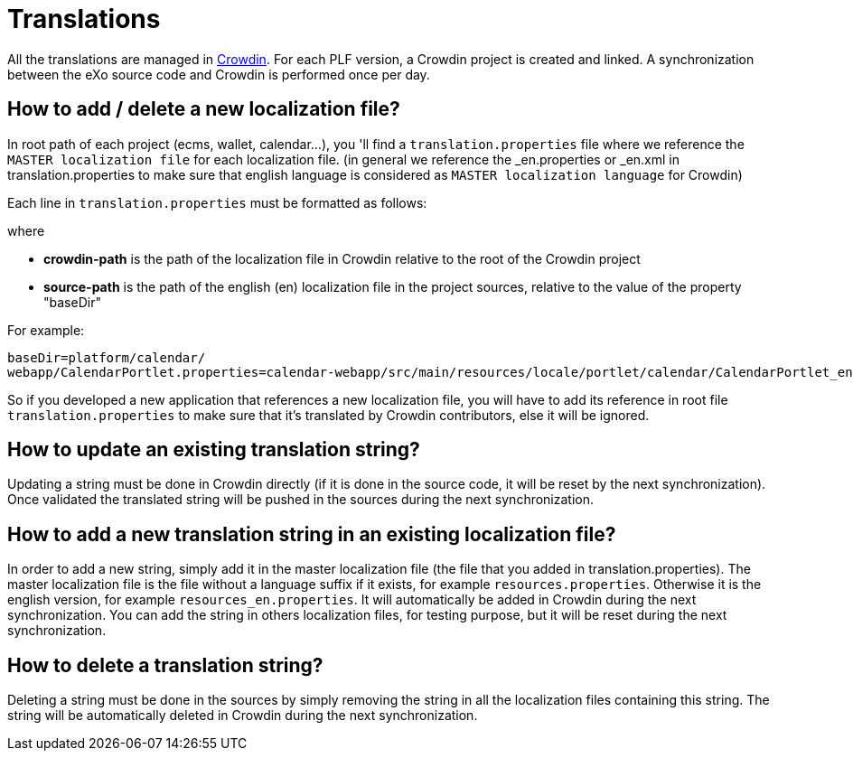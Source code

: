 = Translations

All the translations are managed in https://crowdin.com[Crowdin].
For each PLF version, a Crowdin project is created and linked.
A synchronization between the eXo source code and Crowdin is performed once per day.

== How to add / delete a new localization file?

In root path of each project (ecms, wallet, calendar...), you 'll find a `translation.properties` file where
we reference the `MASTER localization file` for each localization file. (in general we reference the _en.properties
or _en.xml in translation.properties to make sure that english language is considered as `MASTER localization
language` for Crowdin)

Each line in `translation.properties` must be formatted as follows:

where

* *crowdin-path* is the path of the localization file in Crowdin relative to the root of the Crowdin project
* *source-path* is the path of the english (en) localization file in the project sources, relative to the value of the property "baseDir"

For example:

[source,shell]
----
baseDir=platform/calendar/
webapp/CalendarPortlet.properties=calendar-webapp/src/main/resources/locale/portlet/calendar/CalendarPortlet_en.properties
----

So if you developed a new application that references a new localization file, you will have to add its reference in root
file `translation.properties` to make sure that it's translated by Crowdin contributors, else it will be ignored.

== How to update an existing translation string?

Updating a string must be done in Crowdin directly (if it is done in the source code, it will be reset by the next synchronization).
Once validated the translated string will be pushed in the sources during the next synchronization.

== How to add a new translation string in an existing localization file?

In order to add a new string, simply add it in the master localization file (the file that you added in translation.properties).
The master localization file is the file without a language suffix if it exists, for example `resources.properties`.
Otherwise it is the english version, for example `resources_en.properties`.
It will automatically be added in Crowdin during the next synchronization.
You can add the string in others localization files, for testing purpose, but it will be reset during the next synchronization.

== How to delete a translation string?

Deleting a string must be done in the sources by simply removing the string in all the localization files containing this string.
The string will be automatically deleted in Crowdin during the next synchronization.
